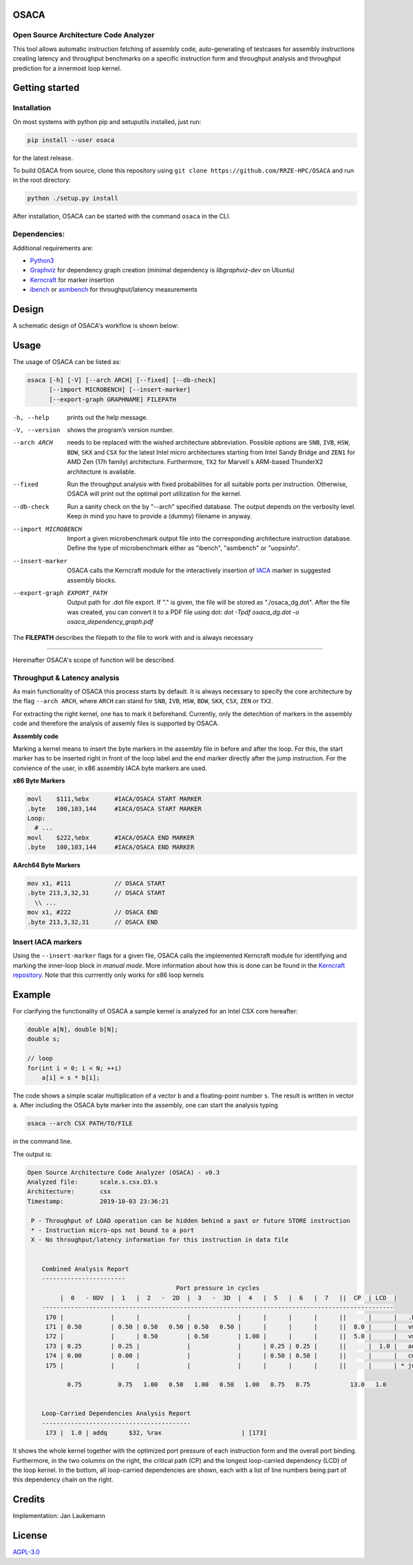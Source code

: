 .. image:: doc/osaca-logo.png
   :alt: OSACA logo
   :width: 80%
   
OSACA
=====

Open Source Architecture Code Analyzer
~~~~~~~~~~~~~~~~~~~~~~~~~~~~~~~~~~~~~~

This tool allows automatic instruction fetching of assembly code,
auto-generating of testcases for assembly instructions creating latency
and throughput benchmarks on a specific instruction form and throughput
analysis and throughput prediction for a innermost loop kernel.

.. image:: https://travis-ci.com/RRZE-HPC/OSACA.svg?token=393L6z2HEXNiGLtZ43s6&branch=master
    :target: https://travis-ci.com/RRZE-HPC/OSACA

.. ..image:: https://landscape.io/github/RRZE-HPC/OSACA/master/landscape.svg?style=flat&badge_auth_token=c95f01b247f94bc79c09d21c5c827697
..   :target: https://landscape.io/github/RRZE-HPC/OSACA/master
..   :alt: Code Health

.. image:: https://codecov.io/github/RRZE-HPC/OSACA/coverage.svg?branch=master
    :target: https://codecov.io/github/RRZE-HPC/OSACA?branch=master

.. image:: https://img.shields.io/badge/code%20style-black-000000.svg
    :target: https://github.com/ambv/black

Getting started
===============

Installation
~~~~~~~~~~~~
On most systems with python pip and setuputils installed, just run:

.. code:: bash

    pip install --user osaca

for the latest release.

To build OSACA from source, clone this repository using ``git clone https://github.com/RRZE-HPC/OSACA`` and run in the root directory:

.. code:: bash

   python ./setup.py install

After installation, OSACA can be started with the command ``osaca`` in the CLI.

Dependencies:
~~~~~~~~~~~~~~~
Additional requirements are:

-  `Python3 <https://www.python.org/>`_
-  `Graphviz <https://www.graphviz.org/>`_ for dependency graph creation (minimal dependency is `libgraphviz-dev` on Ubuntu)
-  `Kerncraft <https://github.com/RRZE-HPC/kerncraft>`_ for marker insertion
-   `ibench <https://github.com/RRZE-HPC/ibench>`_ or `asmbench <https://github.com/RRZE-HPC/asmbench/>`_ for throughput/latency measurements

Design
======
A schematic design of OSACA's workflow is shown below:

.. image:: doc/osaca-workflow.png
   :alt: OSACA workflow
   :width: 80%

Usage
=====

The usage of OSACA can be listed as:

.. code:: bash

    osaca [-h] [-V] [--arch ARCH] [--fixed] [--db-check] 
    	  [--import MICROBENCH] [--insert-marker] 
	  [--export-graph GRAPHNAME] FILEPATH

-h, --help
  prints out the help message.
-V, --version
  shows the program’s version number.
--arch ARCH
  needs to be replaced with the wished architecture abbreviation.
  Possible options are ``SNB``, ``IVB``, ``HSW``, ``BDW``, ``SKX`` and ``CSX`` for the latest Intel micro architectures starting from Intel Sandy Bridge and ``ZEN1`` for AMD Zen (17h family) architecture.
  Furthermore, ``TX2`` for Marvell`s ARM-based ThunderX2 architecture is available.
--fixed
  Run the throughput analysis with fixed probabilities for all suitable ports per instruction.
  Otherwise, OSACA will print out the optimal port utilization for the kernel.
--db-check
  Run a sanity check on the by "--arch" specified database.
  The output depends on the verbosity level.
  Keep in mind you have to provide a (dummy) filename in anyway.
--import MICROBENCH
  Import a given microbenchmark output file into the corresponding architecture instruction database.
  Define the type of microbenchmark either as "ibench", "asmbench" or "uopsinfo".
--insert-marker
  OSACA calls the Kerncraft module for the interactively insertion of `IACA <https://software.intel.com/en-us/articles/intel-architecture-code-analyzer>`_ marker in suggested assembly blocks.
--export-graph EXPORT_PATH
  Output path for .dot file export. If "." is given, the file will be stored as "./osaca_dg.dot".
  After the file was created, you can convert it to a PDF file using dot: `dot -Tpdf osaca_dg.dot -o osaca_dependency_graph.pdf`

The **FILEPATH** describes the filepath to the file to work with and is always necessary

______________________

Hereinafter OSACA's scope of function will be described.

Throughput & Latency analysis
~~~~~~~~~~~~~~~~~~~~~~~~~~~~~
As main functionality of OSACA this process starts by default. It is always necessary to specify the core architecture by the flag ``--arch ARCH``, where ``ARCH`` can stand for ``SNB``, ``IVB``, ``HSW``, ``BDW``, ``SKX``, ``CSX``, ``ZEN`` or ``TX2``.

For extracting the right kernel, one has to mark it beforehand.
Currently, only the detechtion of markers in the assembly code and therefore the analysis of assemly files is supported by OSACA.

**Assembly code**

Marking a kernel means to insert the byte markers in the assembly file in before and after the loop.
For this, the start marker has to be inserted right in front of the loop label and the end marker directly after the jump instruction.
For the convience of the user, in x86 assembly IACA byte markers are used.

**x86 Byte Markers**

.. code-block:: gas

    movl    $111,%ebx       #IACA/OSACA START MARKER
    .byte   100,103,144     #IACA/OSACA START MARKER
    Loop:
      # ...
    movl    $222,%ebx       #IACA/OSACA END MARKER
    .byte   100,103,144     #IACA/OSACA END MARKER

**AArch64 Byte Markers**

.. code-block:: asm

    mov x1, #111            // OSACA START
    .byte 213,3,32,31       // OSACA START
      \\ ...
    mov x1, #222            // OSACA END
    .byte 213,3,32,31       // OSACA END

.. Include new measurements into the data file
.. ~~~~~~~~~~~~~~~~~~~~~~~~~~~~~~~~~~~~~~~~~~~
.. Running OSACA with the flag ``-i`` or ``--include-ibench`` and a specified micro architecture ``ARCH``, it takes the values given in an ibench output file and checks them for reasonability. If a value is not in the data file already, it will be added, otherwise OSACA prints out a warning message and keeps the old value in the data file. If a value does not pass the validation, a warning message is shown, however, OSACA will keep working with the new value. The handling of ibench is shortly described in the example section below.

Insert IACA markers
~~~~~~~~~~~~~~~~~~~
Using the ``--insert-marker`` flags for a given file, OSACA calls the implemented Kerncraft module for identifying and marking the inner-loop block in *manual mode*. More information about how this is done can be found in the `Kerncraft repository <https://github.com/RRZE-HPC/kerncraft>`_.
Note that this currrently only works for x86 loop kernels

Example
=======
For clarifying the functionality of OSACA a sample kernel is analyzed for an Intel CSX core hereafter:

.. code-block:: c

    double a[N], double b[N];
    double s;
    
    // loop
    for(int i = 0; i < N; ++i)
        a[i] = s * b[i];
        
The code shows a simple scalar multiplication of a vector ``b`` and a floating-point number ``s``.
The result is written in vector ``a``.
After including the OSACA byte marker into the assembly, one can start the analysis typing 

.. code:: bash

    osaca --arch CSX PATH/TO/FILE

in the command line.

The output is:

.. code-block::

    Open Source Architecture Code Analyzer (OSACA) - v0.3
    Analyzed file:      scale.s.csx.O3.s
    Architecture:       csx
    Timestamp:          2019-10-03 23:36:21

     P - Throughput of LOAD operation can be hidden behind a past or future STORE instruction
     * - Instruction micro-ops not bound to a port
     X - No throughput/latency information for this instruction in data file


	Combined Analysis Report
	-----------------------
	                                     Port pressure in cycles
	     |  0   - 0DV  |  1   |  2   -  2D  |  3   -  3D  |  4   |  5   |  6   |  7   ||  CP  | LCD  |
	-------------------------------------------------------------------------------------------------
	 170 |             |      |             |             |      |      |      |      ||      |      |   .L22:
	 171 | 0.50        | 0.50 | 0.50   0.50 | 0.50   0.50 |      |      |      |      ||  8.0 |      |   vmulpd    (%r12,%rax), %ymm1, %ymm0
	 172 |             |      | 0.50        | 0.50        | 1.00 |      |      |      ||  5.0 |      |   vmovapd   %ymm0, 0(%r13,%rax)
	 173 | 0.25        | 0.25 |             |             |      | 0.25 | 0.25 |      ||      |  1.0 |   addq      $32, %rax
	 174 | 0.00        | 0.00 |             |             |      | 0.50 | 0.50 |      ||      |      |   cmpq      %rax, %r14
	 175 |             |      |             |             |      |      |      |      ||      |      | * jne       .L22

	       0.75          0.75   1.00   0.50   1.00   0.50   1.00   0.75   0.75           13.0   1.0


	Loop-Carried Dependencies Analysis Report
	-----------------------------------------
	 173 |  1.0 | addq      $32, %rax                      | [173]


It shows the whole kernel together with the optimized port pressure of each instruction form and the overall port binding.
Furthermore, in the two columns on the right, the critical path (CP) and the longest loop-carried dependency (LCD) of the loop kernel.
In the bottom, all loop-carried dependencies are shown, each with a list of line numbers being part of this dependency chain on the right.

Credits
=======
Implementation: Jan Laukemann

License
=======
`AGPL-3.0 </LICENSE>`_
